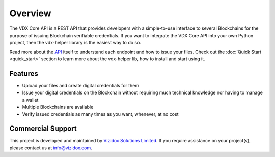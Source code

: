 ===========
Overview
===========

The VDX Core API is a REST API that provides developers with a simple-to-use interface to several Blockchains for the
purpose of issuing Blockchain verifiable credentials. If you want to integrate the VDX Core API into your own Python
project, then the vdx-helper library is the easiest way to do so.

Read more about the `API <https://docs.vizidox.com>`__ itself to understand each endpoint and how to issue your files.
Check out the :doc:`Quick Start <quick_start>` section to learn more about the vdx-helper lib, how to install and start using it.

Features
*********

* Upload your files and create digital credentials for them
* Issue your digital credentials on the Blockchain without requiring much technical knowledge nor having to manage a wallet
* Multiple Blockchains are available
* Verify issued credentials as many times as you want, whenever, at no cost

Commercial Support
******************

This project is developed and maintained by `Vizidox Solutions Limited <https://vizidox.com/>`__. If you require
assistance on your project(s), please contact us at info@vizidox.com.



